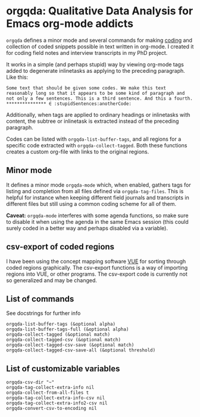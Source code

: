 * orgqda: Qualitative Data Analysis for Emacs org-mode addicts

~orgqda~ defines a minor mode and several commands for making [[https://en.wikipedia.org/wiki/Coding_%2528social_sciences%2529#Qualitative_approach][coding]] and collection of coded snippets possible in text written in org-mode. I created it for coding field notes and interview transcripts in my PhD project.

It works in a simple (and perhaps stupid) way by viewing org-mode tags added to degenerate inlinetasks as applying to the preceding paragraph. Like this:

#+BEGIN_EXAMPLE
Some text that should be given some codes. We make this text reasonably long so that it appears to be some kind of paragraph and not only a few sentences. This is a third sentence. And this a fourth.
*************** ∈ :stupidSentences:anotherCode:
#+END_EXAMPLE

Additionally, when tags are applied to ordinary headings or inlinetasks with content, the subtree or inlinetask is extracted instead of the preceding paragraph.

Codes can be listed with ~orgqda-list-buffer-tags~, and all regions for a specific code extracted with ~orgqda-collect-tagged~. Both these functions creates a custom org-file with links to the original regions.

** Minor mode
It defines a minor mode ~orgqda-mode~ which, when enabled, gathers tags for listing and completion from all files defined via ~orgqda-tag-files~. This is helpful for instance when keeping different field journals and transcripts in different files but still using a common coding scheme for all of them.

*Caveat:* ~orgqda-mode~ interferes with some agenda functions, so make sure to disable it when using the agenda in the same Emacs session (this could surely coded in a better way and perhaps disabled via a variable).

** csv-export of coded regions
I have been using the concept mapping software [[http://vue.tufts.edu/][VUE]] for sorting through coded regions graphically. The csv-export functions is a way of importing regions into VUE, or other programs.
The csv-export code is currently not so generalized and may be changed.

** List of commands
See docstrings for further info
#+BEGIN_EXAMPLE
 orgqda-list-buffer-tags (&optional alpha)
 orgqda-list-buffer-tags-full (&optional alpha)
 orgqda-collect-tagged (&optional match)
 orgqda-collect-tagged-csv (&optional match)
 orgqda-collect-tagged-csv-save (&optional match)
 orgqda-collect-tagged-csv-save-all (&optional threshold)
#+END_EXAMPLE

** List of customizable variables
#+BEGIN_EXAMPLE
orgqda-csv-dir "~"
orgqda-tag-collect-extra-info nil
orgqda-collect-from-all-files t
orgqda-tag-collect-extra-info-csv nil
orgqda-tag-collect-extra-info2-csv nil
orgqda-convert-csv-to-encoding nil
#+END_EXAMPLE
